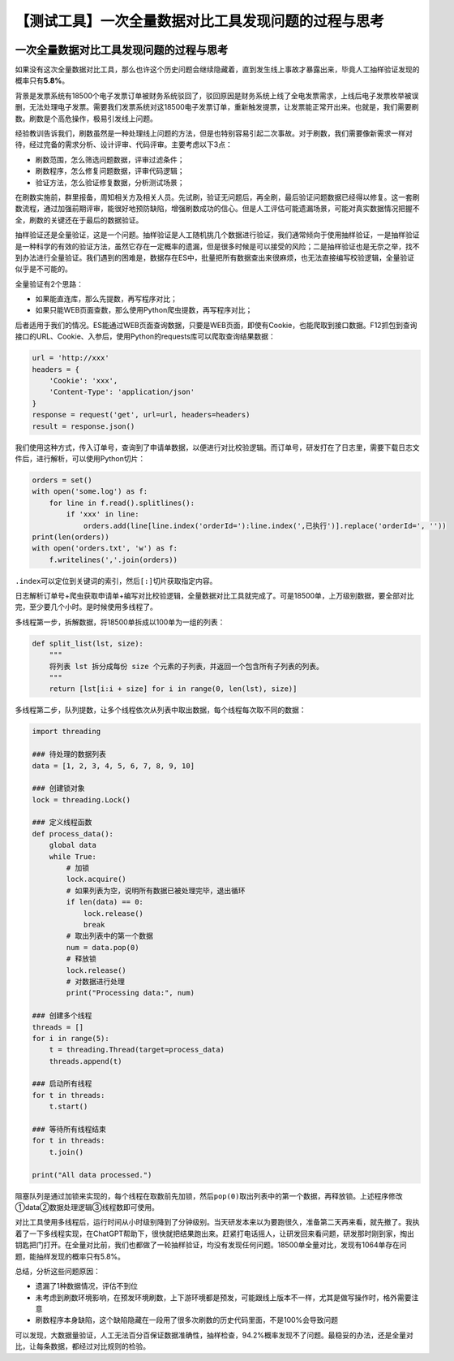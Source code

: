 【测试工具】一次全量数据对比工具发现问题的过程与思考
====================================================

|image1|

一次全量数据对比工具发现问题的过程与思考
----------------------------------------

|image2|

如果没有这次全量数据对比工具，那么也许这个历史问题会继续隐藏着，直到发生线上事故才暴露出来，毕竟人工抽样验证发现的概率只有\ **5.8%**\ 。

背景是发票系统有18500个电子发票订单被财务系统驳回了，驳回原因是财务系统上线了全电发票需求，上线后电子发票枚举被误删，无法处理电子发票。需要我们发票系统对这18500电子发票订单，重新触发提票，让发票能正常开出来。也就是，我们需要刷数。刷数是个高危操作，极易引发线上问题。

经验教训告诉我们，刷数虽然是一种处理线上问题的方法，但是也特别容易引起二次事故。对于刷数，我们需要像新需求一样对待，经过完备的需求分析、设计评审、代码评审。主要考虑以下3点：

-  刷数范围，怎么筛选问题数据，评审过滤条件；

-  刷数程序，怎么修复问题数据，评审代码逻辑；

-  验证方法，怎么验证修复数据，分析测试场景；

在刷数实施前，群里报备，周知相关方及相关人员。先试刷，验证无问题后，再全刷，最后验证问题数据已经得以修复。这一套刷数流程，通过加强前期评审，能很好地预防缺陷，增强刷数成功的信心。但是人工评估可能遗漏场景，可能对真实数据情况把握不全，刷数的关键还在于最后的数据验证。

抽样验证还是全量验证，这是一个问题。抽样验证是人工随机挑几个数据进行验证，我们通常倾向于使用抽样验证，一是抽样验证是一种科学的有效的验证方法，虽然它存在一定概率的遗漏，但是很多时候是可以接受的风险；二是抽样验证也是无奈之举，找不到办法进行全量验证。我们遇到的困难是，数据存在ES中，批量把所有数据查出来很麻烦，也无法直接编写校验逻辑，全量验证似乎是不可能的。

全量验证有2个思路：

-  如果能直连库，那么先提数，再写程序对比；

-  如果只能WEB页面查数，那么使用Python爬虫提数，再写程序对比；

后者适用于我们的情况。ES能通过WEB页面查询数据，只要是WEB页面，即使有Cookie，也能爬取到接口数据。F12抓包到查询接口的URL、Cookie、入参后，使用Python的requests库可以爬取查询结果数据：

.. code:: python

   url = 'http://xxx'
   headers = {
       'Cookie': 'xxx',
       'Content-Type': 'application/json'
   }
   response = request('get', url=url, headers=headers)
   result = response.json()

我们使用这种方式，传入订单号，查询到了申请单数据，以便进行对比校验逻辑。而订单号，研发打在了日志里，需要下载日志文件后，进行解析，可以使用Python切片：

.. code:: python

   orders = set()
   with open('some.log') as f:
       for line in f.read().splitlines():
           if 'xxx' in line:
               orders.add(line[line.index('orderId='):line.index(',已执行')].replace('orderId=', ''))
   print(len(orders))
   with open('orders.txt', 'w') as f:
       f.writelines(','.join(orders))

``.index``\ 可以定位到关键词的索引，然后\ ``[:]``\ 切片获取指定内容。

日志解析订单号+爬虫获取申请单+编写对比校验逻辑，全量数据对比工具就完成了。可是18500单，上万级别数据，要全部对比完，至少要几个小时。是时候使用多线程了。

多线程第一步，拆解数据，将18500单拆成以100单为一组的列表：

.. code:: python

   def split_list(lst, size):
       """
       将列表 lst 拆分成每份 size 个元素的子列表，并返回一个包含所有子列表的列表。
       """
       return [lst[i:i + size] for i in range(0, len(lst), size)]

多线程第二步，队列提数，让多个线程依次从列表中取出数据，每个线程每次取不同的数据：

.. code:: python

   import threading

   ### 待处理的数据列表
   data = [1, 2, 3, 4, 5, 6, 7, 8, 9, 10]

   ### 创建锁对象
   lock = threading.Lock()

   ### 定义线程函数
   def process_data():
       global data
       while True:
           # 加锁
           lock.acquire()
           # 如果列表为空，说明所有数据已被处理完毕，退出循环
           if len(data) == 0:
               lock.release()
               break
           # 取出列表中的第一个数据
           num = data.pop(0)
           # 释放锁
           lock.release()
           # 对数据进行处理
           print("Processing data:", num)

   ### 创建多个线程
   threads = []
   for i in range(5):
       t = threading.Thread(target=process_data)
       threads.append(t)

   ### 启动所有线程
   for t in threads:
       t.start()

   ### 等待所有线程结束
   for t in threads:
       t.join()

   print("All data processed.")

阻塞队列是通过加锁来实现的，每个线程在取数前先加锁，然后\ ``pop(0)``\ 取出列表中的第一个数据，再释放锁。上述程序修改①data②数据处理逻辑③线程数即可使用。

对比工具使用多线程后，运行时间从小时级别降到了分钟级别。当天研发本来以为要跑很久，准备第二天再来看，就先撤了。我执着了一下多线程实现，在ChatGPT帮助下，很快就把结果跑出来。赶紧打电话摇人，让研发回来看问题，研发那时刚到家，掏出钥匙把门打开。在全量对比前，我们也都做了一轮抽样验证，均没有发现任何问题。18500单全量对比，发现有1064单存在问题，能抽样发现的概率只有5.8%。

总结，分析这些问题原因：

-  遗漏了1种数据情况，评估不到位

-  未考虑到刷数环境影响，在预发环境刷数，上下游环境都是预发，可能跟线上版本不一样，尤其是做写操作时，格外需要注意

-  刷数程序本身缺陷，这个缺陷隐藏在一段用了很多次刷数的历史代码里面，不是100%会导致问题

可以发现，大数据量验证，人工无法百分百保证数据准确性，抽样检查，94.2%概率发现不了问题。最稳妥的办法，还是全量对比，让每条数据，都经过对比规则的检验。

.. |image1| image:: ../wanggang.png
.. |image2| image:: ../wanggang.png
